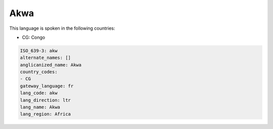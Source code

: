 .. _akw:

Akwa
====

This language is spoken in the following countries:

* CG: Congo

.. code-block:: yaml

    ISO_639-3: akw
    alternate_names: []
    anglicanized_name: Akwa
    country_codes:
    - CG
    gateway_language: fr
    lang_code: akw
    lang_direction: ltr
    lang_name: Akwa
    lang_region: Africa
    
